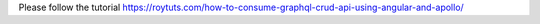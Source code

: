 Please follow the tutorial https://roytuts.com/how-to-consume-graphql-crud-api-using-angular-and-apollo/
